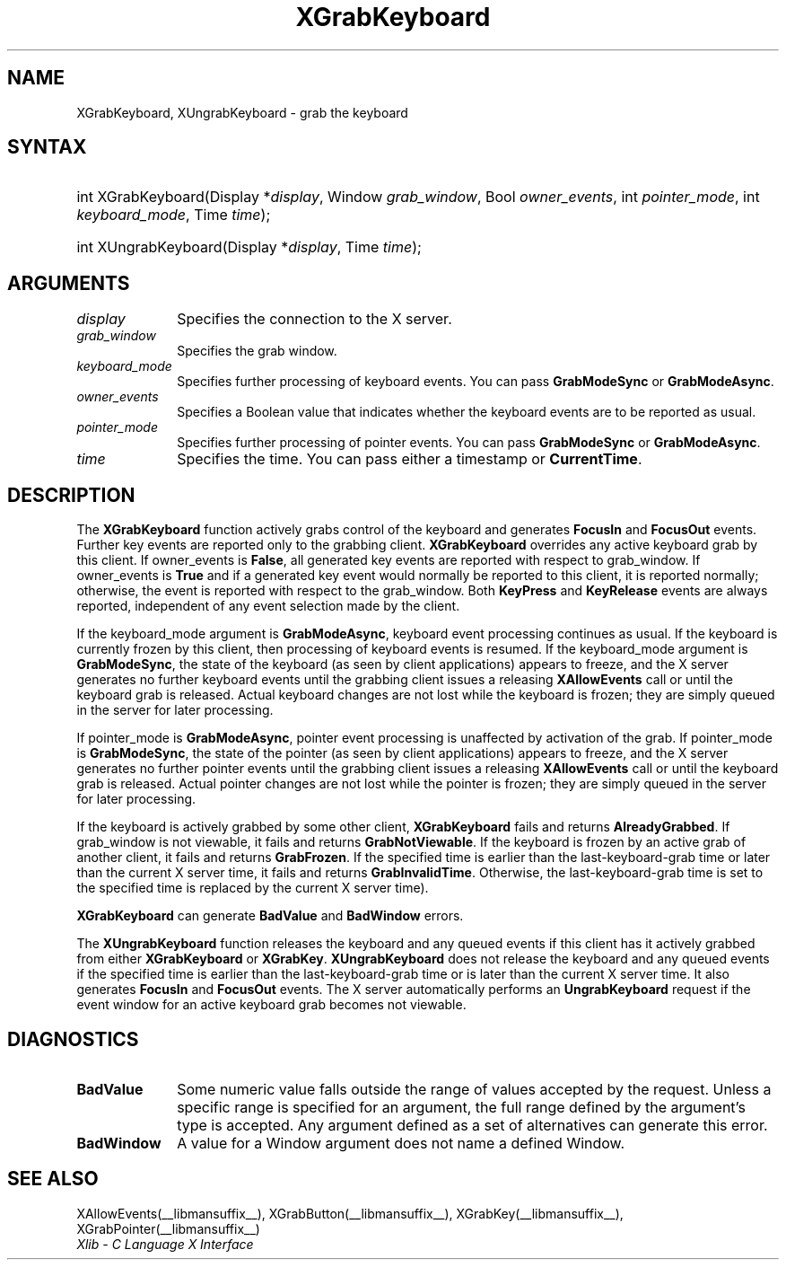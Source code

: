 .\" Copyright \(co 1985, 1986, 1987, 1988, 1989, 1990, 1991, 1994, 1996 X Consortium
.\"
.\" Permission is hereby granted, free of charge, to any person obtaining
.\" a copy of this software and associated documentation files (the
.\" "Software"), to deal in the Software without restriction, including
.\" without limitation the rights to use, copy, modify, merge, publish,
.\" distribute, sublicense, and/or sell copies of the Software, and to
.\" permit persons to whom the Software is furnished to do so, subject to
.\" the following conditions:
.\"
.\" The above copyright notice and this permission notice shall be included
.\" in all copies or substantial portions of the Software.
.\"
.\" THE SOFTWARE IS PROVIDED "AS IS", WITHOUT WARRANTY OF ANY KIND, EXPRESS
.\" OR IMPLIED, INCLUDING BUT NOT LIMITED TO THE WARRANTIES OF
.\" MERCHANTABILITY, FITNESS FOR A PARTICULAR PURPOSE AND NONINFRINGEMENT.
.\" IN NO EVENT SHALL THE X CONSORTIUM BE LIABLE FOR ANY CLAIM, DAMAGES OR
.\" OTHER LIABILITY, WHETHER IN AN ACTION OF CONTRACT, TORT OR OTHERWISE,
.\" ARISING FROM, OUT OF OR IN CONNECTION WITH THE SOFTWARE OR THE USE OR
.\" OTHER DEALINGS IN THE SOFTWARE.
.\"
.\" Except as contained in this notice, the name of the X Consortium shall
.\" not be used in advertising or otherwise to promote the sale, use or
.\" other dealings in this Software without prior written authorization
.\" from the X Consortium.
.\"
.\" Copyright \(co 1985, 1986, 1987, 1988, 1989, 1990, 1991 by
.\" Digital Equipment Corporation
.\"
.\" Portions Copyright \(co 1990, 1991 by
.\" Tektronix, Inc.
.\"
.\" Permission to use, copy, modify and distribute this documentation for
.\" any purpose and without fee is hereby granted, provided that the above
.\" copyright notice appears in all copies and that both that copyright notice
.\" and this permission notice appear in all copies, and that the names of
.\" Digital and Tektronix not be used in in advertising or publicity pertaining
.\" to this documentation without specific, written prior permission.
.\" Digital and Tektronix makes no representations about the suitability
.\" of this documentation for any purpose.
.\" It is provided "as is" without express or implied warranty.
.\" 
.\"
.ds xT X Toolkit Intrinsics \- C Language Interface
.ds xW Athena X Widgets \- C Language X Toolkit Interface
.ds xL Xlib \- C Language X Interface
.ds xC Inter-Client Communication Conventions Manual
.TH XGrabKeyboard __libmansuffix__ __xorgversion__ "XLIB FUNCTIONS"
.SH NAME
XGrabKeyboard, XUngrabKeyboard \- grab the keyboard
.SH SYNTAX
.HP
int XGrabKeyboard\^(\^Display *\fIdisplay\fP\^, Window \fIgrab_window\fP\^,
Bool \fIowner_events\fP\^, int \fIpointer_mode\fP\^, int
\fIkeyboard_mode\fP\^, Time \fItime\fP\^); 
.HP
int XUngrabKeyboard\^(\^Display *\fIdisplay\fP\^, Time \fItime\fP\^); 
.SH ARGUMENTS
.IP \fIdisplay\fP 1i
Specifies the connection to the X server.
.IP \fIgrab_window\fP 1i
Specifies the grab window.
.IP \fIkeyboard_mode\fP 1i
Specifies further processing of keyboard events.
You can pass 
.B GrabModeSync
or
.BR GrabModeAsync .
.IP \fIowner_events\fP 1i
Specifies a Boolean value that indicates whether the keyboard events 
are to be reported as usual.
.IP \fIpointer_mode\fP 1i
Specifies further processing of pointer events.
You can pass 
.B GrabModeSync
or
.BR GrabModeAsync .
.IP \fItime\fP 1i
Specifies the time.
You can pass either a timestamp or
.BR CurrentTime .
.SH DESCRIPTION
The
.B XGrabKeyboard
function actively grabs control of the keyboard and generates
.B FocusIn
and
.B FocusOut
events.
Further key events are reported only to the
grabbing client.
.B XGrabKeyboard
overrides any active keyboard grab by this client.
If owner_events is 
.BR False ,
all generated key events are reported with
respect to grab_window.  
If owner_events is 
.B True
and if a generated
key event would normally be reported to this client, it is reported
normally; otherwise, the event is reported with respect to the
grab_window.  
Both 
.B KeyPress
and 
.B KeyRelease
events are always reported,
independent of any event selection made by the client.
.LP
If the keyboard_mode argument is 
.BR GrabModeAsync ,
keyboard event processing continues
as usual. 
If the keyboard is currently frozen by this client, 
then processing of keyboard events is resumed.
If the keyboard_mode  argument is
.BR GrabModeSync ,
the state of the keyboard (as seen by client applications) appears to freeze,
and the X server generates no further keyboard events until the
grabbing client issues a releasing 
.B XAllowEvents
call or until the keyboard grab is released.
Actual keyboard changes are not lost while the keyboard is frozen; 
they are simply queued in the server for later processing.
.LP
If pointer_mode is 
.BR GrabModeAsync ,
pointer event processing is unaffected
by activation of the grab.  
If pointer_mode is 
.BR GrabModeSync ,
the state of the pointer (as seen by client applications) appears to freeze, 
and the X server generates no further pointer events 
until the grabbing client issues a releasing 
.B XAllowEvents
call or until the keyboard grab is released.
Actual pointer changes are not lost while the pointer is frozen; 
they are simply queued in the server for later processing.
.LP
If the keyboard is actively grabbed by some other client,
.B XGrabKeyboard
fails and returns
.BR AlreadyGrabbed .
If grab_window is not viewable,
it fails and returns
.BR GrabNotViewable .
If the keyboard is frozen by an active grab of another client,
it fails and returns
.BR GrabFrozen .
If the specified time is earlier than the last-keyboard-grab time 
or later than the current X server time,
it fails and returns
.BR GrabInvalidTime .
Otherwise, the last-keyboard-grab time is set to the specified time
.Pn ( CurrentTime 
is replaced by the current X server time).
.LP
.B XGrabKeyboard
can generate
.B BadValue
and
.B BadWindow
errors.
.LP
The
.B XUngrabKeyboard
function
releases the keyboard and any queued events if this client has it actively grabbed from
either
.B XGrabKeyboard
or
.BR XGrabKey .
.B XUngrabKeyboard
does not release the keyboard and any queued events
if the specified time is earlier than
the last-keyboard-grab time or is later than the current X server time.
It also generates
.B FocusIn
and 
.B FocusOut
events.
The X server automatically performs an 
.B UngrabKeyboard
request if the event window for an
active keyboard grab becomes not viewable.
.SH DIAGNOSTICS
.TP 1i
.B BadValue
Some numeric value falls outside the range of values accepted by the request.
Unless a specific range is specified for an argument, the full range defined
by the argument's type is accepted.  Any argument defined as a set of
alternatives can generate this error.
.TP 1i
.B BadWindow
A value for a Window argument does not name a defined Window.
.SH "SEE ALSO"
XAllowEvents(__libmansuffix__),
XGrabButton(__libmansuffix__),
XGrabKey(__libmansuffix__),
XGrabPointer(__libmansuffix__)
.br
\fI\*(xL\fP

